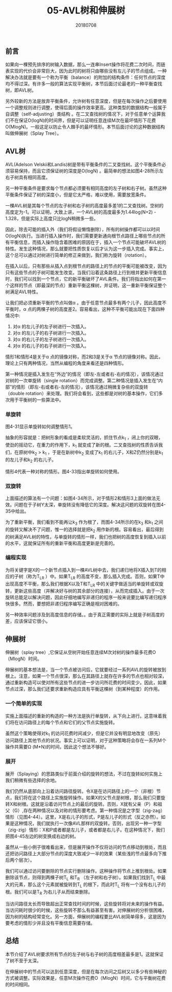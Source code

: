 #+title:05-AVL树和伸展树
#+date:20180708
#+email:anbgsl1110@gmail.com
#+keywords: 数据结构 算法分析 树  jiayonghliang
#+description:树
#+options: toc:1 html-postamble:nil
#+html_head: <link rel="stylesheet" href="http://www.jiayongliang.cn/css/org5.css" type="text/css" /><div id="main-menu-index"></div><script src="http://www.jiayongliang.cn/js/add-main-menu.js" type="text/javascript"></script>
** 前言
如果向一棵预先排序的树输入数据，那么一连串Insert操作将花费二次时间，而链表实现的代价会非常巨大，因为此时的树将只由哪些没有左儿子的节点组成。一种解决办法就是要有一个称为平衡（balance）的附加的结构条件：任何节点的深度均不得过深。有许多一般的算法实现平衡树，本节后面讨论最老的一种平衡查找树，即AVL树。

另外较新的方法是放弃平衡条件，允许树有任意深度，但是在每次操作之后要使用一个调整规则进行调整，使得后面的操作效率更高。这种类型的数据结构一般属于自调整（self-adjusting）类结构 。在二叉查找树的情况下，对于任意单个运算我们不在保证O(logN)的时间界，但是可以证明任意连续M次在最坏情形下花费O(MlogN)。一般这足以防止令人棘手的最坏情形。本节后面讨论的这种数据结构叫做伸展树（Splay Tree）。
** AVL树
AVL(Adelson Velskii和Landis)树是带有平衡条件的二叉查找树。这个平衡条件必须容易保持，而且它须保证树的深度是O(logN)
。最简单的想法如图4-28所示左右子树具有相同高度。

另一种平衡条件是要求每个节点都必须要有相同高度的左子树和右子树。虽然这种平衡条件保证了树的深度小，但是它太严格，难以使用，需要放宽条件。

一棵AVL树是其每个节点的左子树和右子树的高度最多差1的二叉查找树。空树的高度定为-1。可以证明，大致上讲，一个AVL树的高度最多为1.44log(N+2) - 1.328，但是实际上高度只比logN稍微多一些。

[[http://www.jiayongliang.cn/diary/img/201807/tree20.png]]

[[http://www.jiayongliang.cn/diary/img/201807/tree21.png]]

因此，除去可能的插入外（我们将假设懒惰删除），所有的树操作都可以以时间O(logN)执行。当进行插入操作时，我们需要更新通向根节点路径上哪些节点的所有平衡信息，而插入操作隐含着困难的原因在于，插入一个节点可能破坏AVL树的特性。发生这种情况，那么就要把性质恢复以后才认为这一步插入完成。事实上，这个总可以通过对树进行简单的修正来做到，我们称为旋转（rotation）。

在插入以后，只有那些从插入点到根节点的路径上的节点的平衡可能被改变，因为只有这些节点的子树可能发生改变。当我们沿着这条路径上行到根并更新平衡信息时，我们可以找到一个节点，它的新平衡破坏了AVL条件。我们将指出如何在第一个这样的节点（即最深的节点）重新平衡这棵树，并证明，这一重新平衡保证整个树满足AVL特性。

让我们把必须重新平衡的节点叫做\alpha 。由于任意节点最多有两个儿子，因此高度不平衡时，\alpha 点的两棵子树的高度差2。容易看出，这种不平衡可能出现在下面四种情况中:
1. 对\alpha 的左儿子的左子树进行一次插入。
2. 对\alpha 的左儿子的右子树进行一次插入。
3. 对\alpha 的右儿子的左子树进行一次插入。
4. 对\alpha 的右儿子的右子树进行一次插入。
情形1和情形4是关于\alpha 点的镜像对称，而2和3是关于\alpha 节点的镜像对称。因此，理论上只有两种情况，当然从编程的角度来看还是四种情形。

第一种情况是插入发生在“外边”的情况（即左-左或者右-右的情况），该情况通过对树的一次单旋转（single rotation）而完成调整。第二种情况是插入发生在“内部”的情形（即左-右或者右-左的情况），该情况通过稍微复杂些的双旋转（double rotation）来处理。我们将会看到，这些都是对树的基本操作，它们多次用于平衡树的一些算法中。
*** 单旋转
[[http://www.jiayongliang.cn/diary/img/201807/tree22.png]]

图4-31显示单旋转如何调整情形1。

抽象的形容就是：把树形象的看成是柔软灵活的，抓住节点k_1 ，闭上你的双眼，使劲的摇动它，在重力的作用下，k_1 就变成了新的根。二叉查找树的性质告诉我们，在原树中k_2 > k_1 ，于是在新树中k_2 变成了k_1 的右儿子，X和Z仍然分别是k_1 的左儿子和k_2 的右儿子。

[[http://www.jiayongliang.cn/diary/img/201807/tree23.png]]

情形4代表一种对称的情形。图4-33指出单旋转如何使用。
*** 双旋转
上面描述的算法有一个问题：如图4-34所示，对于情形2和情形3上面的做法无效。问题在于子树Y太深，单旋转没有降低它的深度。解决这问题的双旋转在图4-35中给出。

[[http://www.jiayongliang.cn/diary/img/201807/tree24.png]]

[[http://www.jiayongliang.cn/diary/img/201807/tree25.png]]

为了重新平衡，我们看到不能再让k_3 作为根了，而图4-34所示的在k_3 和k_1 之间的旋转又解决不了问题，惟一的选择就是把k_2  用作新的根。容易看出，最后得到的树满足AVL树的特性，与单旋转的情形一样，我们也把树的高度恢复到插入以前的水平，这就保证所有的重新平衡和高度更新是完善的。
*** 编程实现
为将关键字是X的一个新节点插入到一棵AVL树中去，我们递归地将X插入到T的相应的子树（称为T_{LR} ）中。如果T_{LR}  的高度不变，那么插入完成。否则，如果T中出现高度不平衡，那么我们根据X以及T和T_{LR} 中的关键字做适当的单旋转或双旋转，更新这些高度（并解决好与树的其余部分的连接），从而完成插入。由于一次旋转总能足以解决问题，因此仔细地编写非递归的程序一般来说要比编写递归程序快很多。然而，要想把非递归程序编写正确是相对困难的。

另一种效率问题涉及到高度信息的存储。。由于真正需要的实际上就是子树高度的差，应该保证它很小。

[[http://www.jiayongliang.cn/diary/img/201807/tree26.png]]

[[http://www.jiayongliang.cn/diary/img/201807/tree27.png]]

[[http://www.jiayongliang.cn/diary/img/201807/tree28.png]]

[[http://www.jiayongliang.cn/diary/img/201807/tree29.png]]

[[http://www.jiayongliang.cn/diary/img/201807/tree30.png]]
** 伸展树

伸展树（splay tree）,它保证从空树开始任意连续M次对树的操作最多花费O（MlogN）时间。

伸展树的基本想法是，当一个节点被访问后，它就要经过一系列AVL的旋转被放到根上。注意，如果一个节点很深，那么在其路径上就存在许多的节点也相对较深，通过重新构造可以使对所有这些节点的进一步访问所花费的时间变少。因此，如果节点过深，那么我们还要求重新构造应具有平衡这棵树（到某种程度）的作用。
*** 一个简单的实现
实施上面描述的重新的构造的一种方法是执行单旋转，从下向上进行。这意味着我们将在访问路径上的每个节点和它们的父节点实施旋转。

虽然这个策略使得对k_1 的访问花费时间减少，但是它并没有明显地改变（原先）访问路径上其他节点的状况。事实上可以证明，对于这种策略将会存在一系列M个操作共需要\Omega (M*N)的时间，因此这个想法不够好。
*** 展开
展开（Splaying）的思路类似于前面介绍的旋转的想法，不过在旋转如何实施上我们稍微有些选择的余地。

我们仍然从底部向上沿着访问路径旋转。令X是在访问路径上的一个（非根）节点，我们将在这个路径上实施旋转操作。如果X的父节点是树根，那么我们只要旋转X和树根。这就是沿着访问节点上的最后的旋转。否则，X就有父亲（P）和祖父（G）,存在两种情况以及对称的情形要考虑。第一种情况是之字型（zig-zag）情形（见图4-44）。这里，X是右儿子的形式，P是左儿子的形式（反之亦然）。如果是这种情况，我们就执行一次像AVL那样的双旋转。否则，出现另一种一字型（zig-zig）情形：X和P或者都是左儿子，或者都是右儿子。在这种情况下，我们把图4-45左边的树变换成右边的树。

[[http://www.jiayongliang.cn/diary/img/201807/tree31.png]]

虽然从一些小例子很难看出来，但是展开操作不仅将访问的节点移动到根处，而且还把访问路径上大部分节点的深度大致减少一半的效果（某些浅的节点最多向下推后两个层次）。

我们可以通过访问要删除的节点实行删除操作。这种操作将节点上推到根处。如果删除该节点，则得到两棵子树T_L 和T_R （左子树和右子树）。如果我们找到T_L 中最大的元素，那么这个元素就被旋转到T_L 的根下，而此时T_L 将有一个没有右儿子的根。我们可以是T_R 为右儿子从而结束删除。

当访问路径太长而导致超出正常查找时间的时候，这些旋转将对未来的操作有益。当访问耗时很少的时候，这些旋转不那么有益甚至有害。对伸展树的分析很困难，因为树的结构经常变化。另一方面，伸展树的编程要比AVL树简单得多，这是因为要考虑的情形少并且没有平衡信息需要存储。
** 总结
本节介绍了AVL树要求所有节点的左子树与右子树的高度相差最多是1。这就保证了树不至于太深。

在伸展树中的节点可以达到任意深度，但是在每次访问之后树又以多少有些神秘的方式被调整。实际效果是，任意M次操作花费O（MlogN）时间，它与平衡树花费的时间相同。